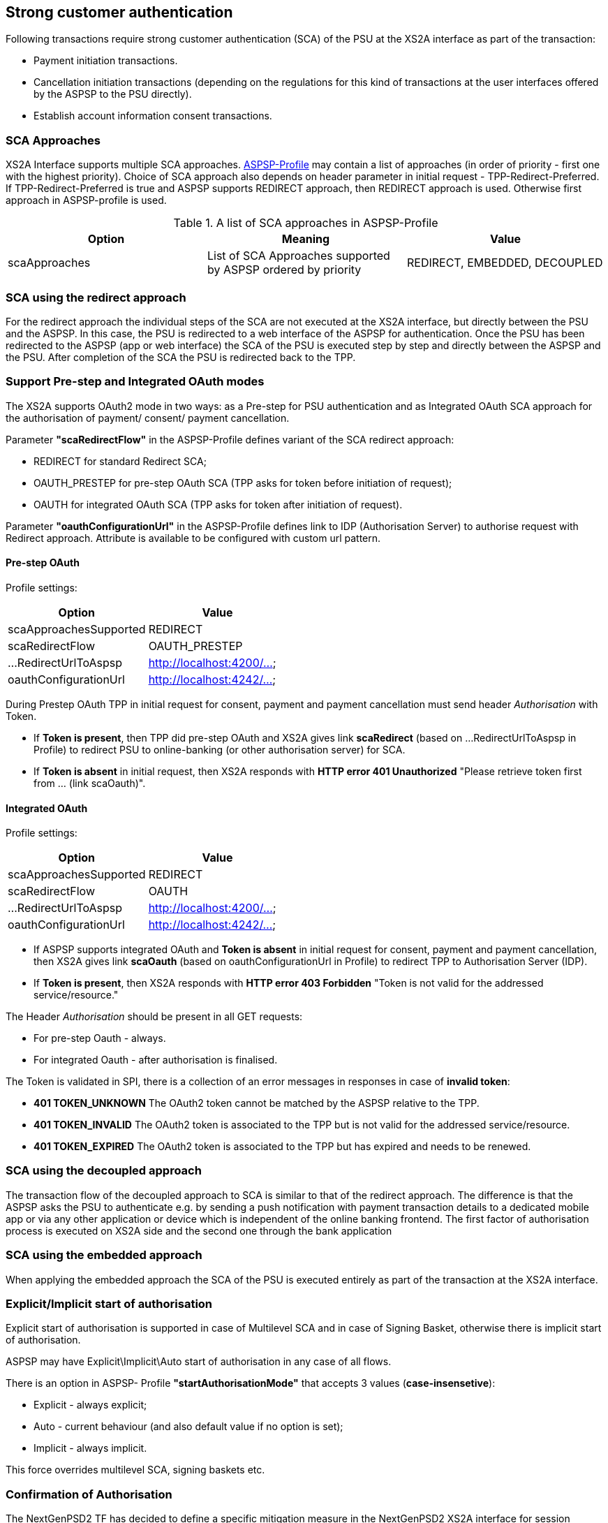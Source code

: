 // toc-title definition MUST follow document title without blank line!
== Strong customer authentication
:toc-title:
:imagesdir: ../usecases/diagrams
:toc: left

toc::[]

Following transactions require strong customer authentication (SCA) of the PSU at the XS2A interface as part of the transaction:

* Payment initiation transactions.
* Cancellation initiation transactions (depending on the regulations for this kind of
  transactions at the user interfaces offered by the ASPSP to the PSU directly).
* Establish account information consent transactions.

=== SCA Approaches
XS2A Interface supports multiple SCA approaches. https://github.com/adorsys/xs2a/tree/develop/aspsp-profile[ASPSP-Profile] may contain a list of approaches (in order of priority - first one with the highest priority).
Choice of SCA approach also depends on header parameter in initial request - TPP-Redirect-Preferred.
If TPP-Redirect-Preferred is true and ASPSP supports REDIRECT approach, then REDIRECT approach is used. Otherwise first approach in ASPSP-profile is used.

.A list of SCA approaches in ASPSP-Profile
|===
|Option |Meaning |Value

|scaApproaches
|List of SCA Approaches supported by ASPSP ordered by priority
|REDIRECT, EMBEDDED, DECOUPLED
|===

=== SCA using the redirect approach
For the redirect approach the individual steps of the SCA are not executed at the XS2A interface, but directly between the PSU and the ASPSP. In this case, the PSU is redirected to a web interface of the ASPSP for authentication.
Once the PSU has been redirected to the ASPSP (app or web interface) the SCA of the PSU is executed step by step and directly between the ASPSP and the PSU. After completion of the SCA the PSU is redirected back to the TPP.

=== Support Pre-step and Integrated OAuth modes
The XS2A supports OAuth2 mode in two ways: as a Pre-step for PSU authentication and as Integrated OAuth SCA approach for the authorisation of payment/ consent/ payment cancellation.

Parameter *"scaRedirectFlow"* in the ASPSP-Profile defines variant of the SCA redirect approach:

* REDIRECT for standard Redirect SCA;

* OAUTH_PRESTEP for pre-step OAuth SCA (TPP asks for token before initiation of request);

* OAUTH for integrated OAuth SCA (TPP asks for token after initiation of request).

Parameter *"oauthConfigurationUrl"* in the ASPSP-Profile defines link to IDP (Authorisation Server) to authorise request with Redirect approach. Attribute is available to be configured with custom url pattern.

==== Pre-step OAuth
Profile settings:
|===
|Option |Value

|scaApproachesSupported
|REDIRECT

|scaRedirectFlow
|OAUTH_PRESTEP

|...RedirectUrlToAspsp
|http://localhost:4200/...

|oauthConfigurationUrl
|http://localhost:4242/...
|===

During Prestep OAuth TPP in initial request for consent, payment and payment cancellation must send header _Authorisation_ with Token.

* If *Token is present*, then TPP did pre-step OAuth and XS2A gives link *scaRedirect* (based on ...RedirectUrlToAspsp in Profile) to redirect PSU to online-banking (or other authorisation server) for SCA.

* If *Token is absent* in initial request, then XS2A responds with *HTTP error 401 Unauthorized* "Please retrieve token first from ... (link scaOauth)".

==== Integrated OAuth
Profile settings:
|===
|Option |Value

|scaApproachesSupported
|REDIRECT

|scaRedirectFlow
|OAUTH

|...RedirectUrlToAspsp
|http://localhost:4200/...

|oauthConfigurationUrl
|http://localhost:4242/...
|===

* If ASPSP supports integrated OAuth and *Token is absent* in initial request for consent, payment and payment cancellation, then XS2A gives link *scaOauth* (based on oauthConfigurationUrl in Profile) to redirect TPP to Authorisation Server (IDP).

* If *Token is present*, then XS2A responds with *HTTP error 403 Forbidden* "Token is not valid for the addressed service/resource."

The Header _Authorisation_ should be present in all GET requests:

* For pre-step Oauth - always.

* For integrated Oauth - after authorisation is finalised.

The Token is validated in SPI, there is a collection of an error messages in responses in case of **invalid token**:

* *401 TOKEN_UNKNOWN* The OAuth2 token cannot be matched by the ASPSP relative to the TPP.

* *401 TOKEN_INVALID* The OAuth2 token is associated to the TPP but is not valid for the addressed service/resource.

* *401 TOKEN_EXPIRED* The OAuth2 token is associated to the TPP but has expired and needs to be renewed.

=== SCA using the decoupled approach
The transaction flow of the decoupled approach to SCA is similar to that of the redirect approach. The difference is that the ASPSP asks the PSU to authenticate
e.g. by sending a push notification with payment transaction details to a dedicated mobile app or via any other application or device which is independent of the online banking frontend.
The first factor of authorisation process is executed on XS2A side and the second one through the bank application

=== SCA using the embedded approach
When applying the embedded approach the SCA of the PSU is executed entirely as part of the transaction at the XS2A interface.

=== Explicit/Implicit start of authorisation
Explicit start of authorisation is supported in case of Multilevel SCA and in case of Signing Basket, otherwise there is implicit start of authorisation.

ASPSP may have Explicit\Implicit\Auto start of authorisation in any case of all flows.

There is an option in ASPSP- Profile *"startAuthorisationMode"* that accepts 3 values (*case-insensetive*):

* Explicit - always explicit;

* Auto - current behaviour (and also default value if no option is set);

* Implicit - always implicit.

This force overrides multilevel SCA, signing baskets etc.

=== Confirmation of Authorisation
The NextGenPSD2 TF has decided to define a specific mitigation measure in the NextGenPSD2 XS2A interface for session fixation in addition to mitigation measures
applicable only in the SCA Redirect Approach and Integrated SCA OAuth Approach.

This solution is following the solution proposal as defined in OAuth2 using an access token resp. a confirmation code for a confirmation command of the TPP
after the transaction has been authorized by the PSU via a redirection to the ASPSP authentication server.

This solution available for the Integrated OAuth NextGenPSD2 Interface solution as well as for a plain redirect SCA approach. The ASPSP will inform the TPP about
the extended process step by providing an additional hyperlink with *tag "confirmation"* together with either the hyplink with tag *"scaOAuth" or "redirect"*.

The payment (consent, signing basket) will not be executed by the ASPSP as long as the Transaction Confirmation Request Message has not been performed.

The hyperlink with tag *"confirmation"* might be added by the ASPSP to the response body in the following sections of [XS2A IG]:

* Section 5.3.1 Payment Initiation Request (JSON encoding);

* Section 6.4.1 Account Information Concent Request;

* Section 6.4.4 Multilevel SCA for Establish Consent;

* Section 7.1 Start Authorisation Process;

* Section 7.2.3 Update PSU Data (Select Authentication Method).

The entry for the hyperlink is defined as follows:

*"confirmation":* Might be added by the ASPSP if either the "redirect" or "scaOAuth" hyperlink is returned in the same response message. This hyperlink defines the URL to the resource which needs to be updated with:

* a confirmation code as retrieved after the plain redirect authentication process with the ASPSP authentication server or

* an access token as retrieved by submitting an authorization code after the integrated OAuth based authentication process with the ASPSP authentication server.

If the confirmation of the transaction authorisation is mandated by the ASPSP by providing a hyperlink with tag "confirmation", then a new code "unconfirmed" is introduced to the SCA Status data type:

*unconfirmed* - "Authorisation is technically successfully finalised by the PSU, but the authorisation resource needs a confirmation command by the TPP yet".

NOTE: This definition implies that the current available scaStatus "finalised" is still telling the TPP that the full authorisation process (including potentially a confirmation) is successfully completed.

In case where a confirmation is processed but the preceding SCA method failed, then XS2A responds with *HTTP code 400 SCA_INVALID*. 

=== Authorisation (SCA) Statuses
Statuses which are defined finalised:

* Finalised (The SCA routine has been finalised successfully);
* Failed(The SCA routine failed);
* Exempted (SCA was exempted for the related transaction, the related authorisation is successful).

After setting finalised status for Authorisation status isn't allowed to be changed in CMS any more.

